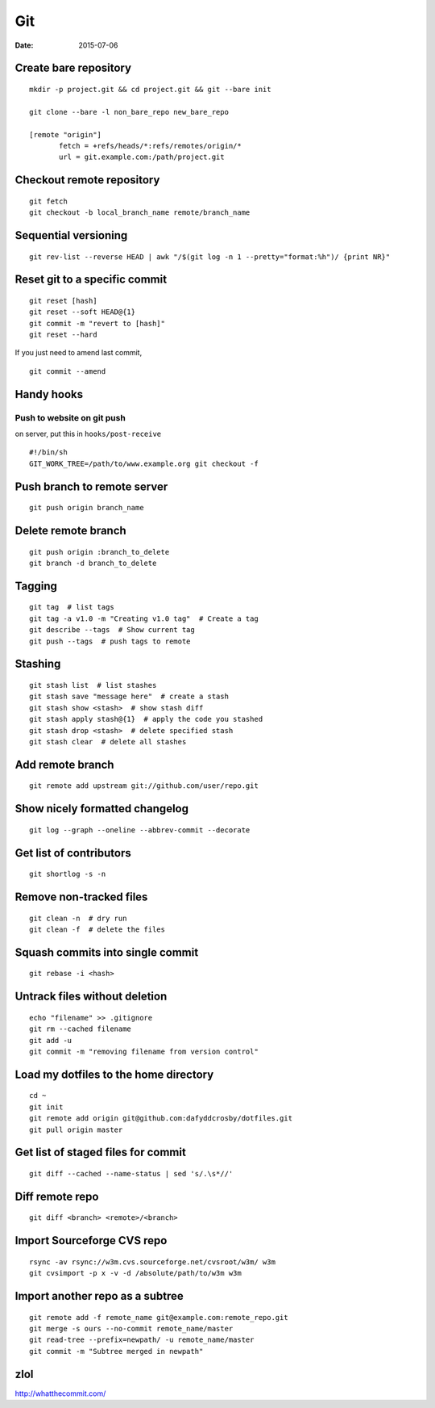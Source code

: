 ---
Git
---
:date: 2015-07-06

Create bare repository
==============================
::

 mkdir -p project.git && cd project.git && git --bare init

 git clone --bare -l non_bare_repo new_bare_repo

 [remote "origin"]
        fetch = +refs/heads/*:refs/remotes/origin/*
        url = git.example.com:/path/project.git

Checkout remote repository
==========================
::

 git fetch
 git checkout -b local_branch_name remote/branch_name


Sequential versioning
==============================
::

 git rev-list --reverse HEAD | awk "/$(git log -n 1 --pretty="format:%h")/ {print NR}"

Reset git to a specific commit
==============================
::

 git reset [hash]
 git reset --soft HEAD@{1}
 git commit -m "revert to [hash]"
 git reset --hard

If you just need to amend last commit,

::

 git commit --amend

Handy hooks
==============================
Push to website on git push
-----------------------------------
on server, put this in ``hooks/post-receive``

::

 #!/bin/sh
 GIT_WORK_TREE=/path/to/www.example.org git checkout -f

Push branch to remote server
==============================
::

 git push origin branch_name

Delete remote branch
==============================
::

 git push origin :branch_to_delete
 git branch -d branch_to_delete

Tagging
==============================
::

 git tag  # list tags
 git tag -a v1.0 -m "Creating v1.0 tag"  # Create a tag
 git describe --tags  # Show current tag
 git push --tags  # push tags to remote

Stashing
==============================
::

 git stash list  # list stashes
 git stash save "message here"  # create a stash
 git stash show <stash>  # show stash diff
 git stash apply stash@{1}  # apply the code you stashed
 git stash drop <stash>  # delete specified stash
 git stash clear  # delete all stashes

Add remote branch
==============================
::

 git remote add upstream git://github.com/user/repo.git

Show nicely formatted changelog
===============================
::

 git log --graph --oneline --abbrev-commit --decorate

Get list of contributors
==============================
::

 git shortlog -s -n

Remove non-tracked files
==============================
::

 git clean -n  # dry run
 git clean -f  # delete the files

Squash commits into single commit
=================================
::

 git rebase -i <hash>

Untrack files without deletion
==============================
::

 echo "filename" >> .gitignore
 git rm --cached filename
 git add -u
 git commit -m "removing filename from version control"

Load my dotfiles to the home directory
======================================
::

 cd ~
 git init
 git remote add origin git@github.com:dafyddcrosby/dotfiles.git
 git pull origin master

Get list of staged files for commit
===================================
::

 git diff --cached --name-status | sed 's/.\s*//'

Diff remote repo
================
::

 git diff <branch> <remote>/<branch>

Import Sourceforge CVS repo
===========================
::

 rsync -av rsync://w3m.cvs.sourceforge.net/cvsroot/w3m/ w3m
 git cvsimport -p x -v -d /absolute/path/to/w3m w3m

Import another repo as a subtree
================================
::

 git remote add -f remote_name git@example.com:remote_repo.git
 git merge -s ours --no-commit remote_name/master
 git read-tree --prefix=newpath/ -u remote_name/master
 git commit -m "Subtree merged in newpath"
 

zlol
====
http://whatthecommit.com/

